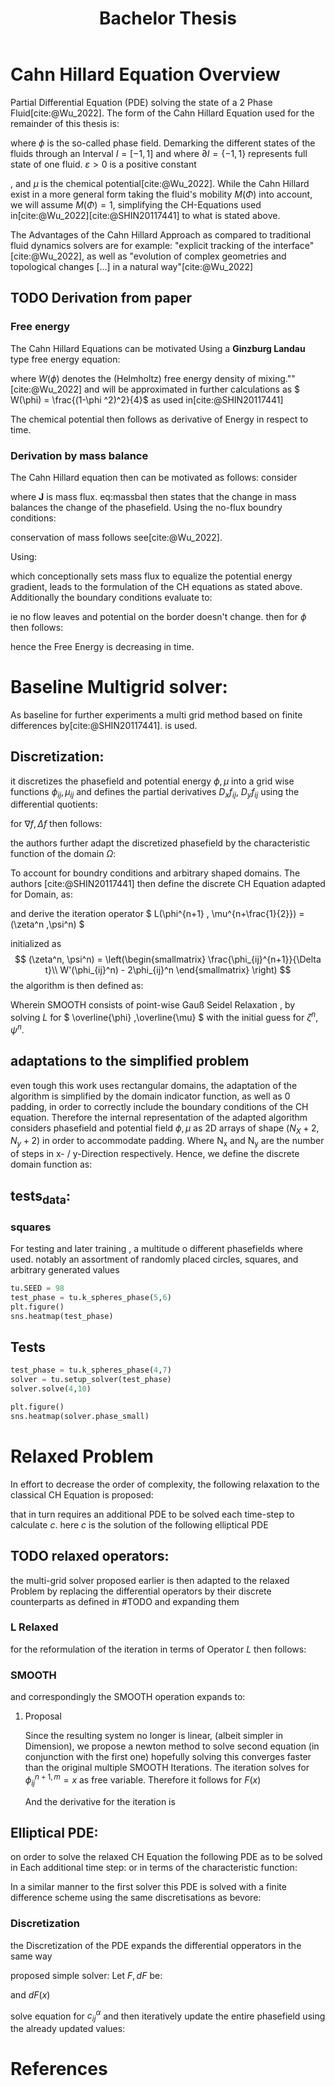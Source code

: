 #+title: Bachelor Thesis
#+bibliography: "~/org/resources/bibliography/refs.bib"
#+Options: tex:dvisvgm
#+startup: latexpreview



* Cahn Hillard Equation Overview
Partial Differential Equation (PDE) solving the state of a 2 Phase Fluid[cite:@Wu_2022]. The form of the Cahn Hillard Equation used for the remainder of this thesis is:
\begin{align}
\label{eq:CHeq}
\phi _t(x,t) &= \Delta  \mu \\
\mu &= - \varepsilon^2 \Delta \phi   + W'(\phi)
\end{align}
where \( \phi\) is the so-called phase field. Demarking the different states of the fluids through an Interval \( I=[-1,1] \) and where \( \partial I = \{-1,1\} \)  represents full state of one fluid. \( \varepsilon > 0  \) is  a positive constant
#    describing the width of the phase transition
, and \( \mu\) is the chemical potential[cite:@Wu_2022]. While the Cahn Hillard exist in a more general form taking the fluid's mobility \( M(\Phi) \) into account, we will assume \( M(\Phi) = 1 \), simplifying the CH-Equations used in[cite:@Wu_2022][cite:@SHIN20117441] to what is stated above.


The Advantages of the Cahn Hillard Approach as compared to traditional fluid dynamics solvers are for example: "explicit tracking of the interface"[cite:@Wu_2022], as well as "evolution of complex geometries and topological changes [...] in a natural way"[cite:@Wu_2022]
** TODO Derivation from paper
*** Free energy
The Cahn Hillard Equations can be motivated Using a *Ginzburg Landau* type free energy equation:
\begin{align*}
E^{\text{bulk}}  = \int_{  \Omega}  \frac{\varepsilon^2}{2} |\nabla \phi |^2 + W(\phi) \,dx
\end{align*}
where \( W(\phi) \) denotes the (Helmholtz) free energy density of mixing.""[cite:@Wu_2022] and will be approximated in further calculations as \( W(\phi) = \frac{(1-\phi ^2)^2}{4}\) as used in[cite:@SHIN20117441]

The chemical potential then follows as derivative of Energy in respect to time.
\begin{align*}
 \mu &= \frac{\delta E_{bulk}(\phi)}{\delta \phi } = -\varepsilon^2 \Delta \phi  + W'(\phi)
\end{align*}

*** Derivation by mass balance
The Cahn Hillard equation then can be motivated as follows:
consider
\begin{equation}
    \partial_t \phi + \nabla J  = 0
\end{equation}
where   *J* is mass flux. eq:massbal then states that the change in mass balances the change of the phasefield.
Using the no-flux boundry conditions:
\begin{align}
J \cdot n &= 0  & \partial\Omega &\times (0,T)\\
\partial_n\phi  &= 0  & \partial\Omega &\times (0,T)
\end{align}
conservation of mass follows see[cite:@Wu_2022].

Using:
\begin{align}
J &= - \nabla \mu
\end{align}
which conceptionally sets mass flux to equalize the potential energy gradient, leads to the formulation of the CH equations as stated above. Additionally the boundary conditions evaluate to:
\begin{align*}
 - \nabla \mu &= 0 \\
\partial_n \phi  = 0
\end{align*}
ie no flow leaves and potential on the border doesn't change.
then for \( \phi   \) then follows:
\begin{align*}
\frac{d}{dt}E^{bulk}(\phi(t)) &= \int_{\Omega} (\varepsilon^2 \nabla \phi \cdot \nabla \partial_t \phi + W'(\phi) \partial_t \phi) \ d x  \\
&= - \int_{  \Omega } |\nabla \mu|^2 \ d x, & \forall t \in  (0,T)
\end{align*}
hence the Free Energy is decreasing in time.
* Baseline Multigrid solver:
As baseline for further experiments a multi grid method based on finite differences by[cite:@SHIN20117441]. is used.
** Discretization:
it discretizes the phasefield and potential energy \( \phi, \mu  \) into a grid wise functions \( \phi_{ij}, \mu_{ij} \) and defines the partial derivatives \( D_xf_{ij}, \  D_yf_{ij} \) using the differential quotients:
\begin{align}
D_xf_{i+\frac{1}{2} j} &= \frac{f_{i+1j} - f_{ij}}{h} & D_yf_{ij+\frac{1}{2}} &= \frac{f_{ij+1} - f_{ij}}{h}
\end{align}
for \( \nabla f , \Delta f \) then follows:
\begin{align*}
\nabla_d f_{ij} &= (D_x f_{i+1j} , \ D_y f_{ij+1}) \\
 \Delta_d f_{ij} &= \frac{D_x f_{i+\frac{1}{2}j} -  D_x f_{i-\frac{1}{2}j} + D_y f_{ij+\frac{1}{2}} - D_y f_{ij-\frac{1}{2}}}{h} = \nabla_d \cdot  \nabla_d f_{ij}
\end{align*}
the authors further adapt the discretized phasefield by the characteristic function of the domain \( \Omega\):
\begin{align*}
G(x,y) &=
\begin{cases}
1 & (x,y) \in  \Omega \\
0 & (x,y) \not\in  \Omega
\end{cases}
\end{align*}
To account for boundry conditions and arbitrary shaped domains.
The authors [cite:@SHIN20117441] then define the discrete CH Equation adapted for Domain, as:
\begin{align*}
\frac{\phi_{i+1j} - \phi_{ij}}{\Delta t}  &=  \nabla _d \cdot (G_{ij} \nabla_d \mu_{ij}^{n+1} )  \\
 \mu_{ij}^{n+1} &= 2\phi_{ij}^{n+1} - \varepsilon^2  \nabla_d \cdot  (G_{ij} \nabla _d \phi_{ij}^{n+1} ) + W'(\phi_{ij}^n) - 2\phi _{ij}^n
\end{align*}
and derive the iteration operator \( L(\phi^{n+1} , \mu^{n+\frac{1}{2}}) = (\zeta^n ,\psi^n) \)
\begin{align*}
L
\begin{pmatrix}
\phi^{n+1} \\
\mu^{n+\frac{1}{2}}
\end{pmatrix}
&=
\begin{pmatrix}
\frac{\phi^{n+1}}{\Delta t} - \nabla _d \cdot  ( G_{ij} \nabla _d \mu^{n+\frac{1}{2}} ) \\
\varepsilon^2 \nabla _d \cdot  (G_{ij} \nabla_d \phi_{ij}^{n+1}) - 2\phi_{ij}^{n+1} + \mu_{ij}^{n+\frac{1}{2}}
\end{pmatrix}
\end{align*}
initialized as
\[ (\zeta^n, \psi^n) =
\left(\begin{smallmatrix}
\frac{\phi_{ij}^{n+1}}{\Delta t}\\
W'(\phi_{ij}^n) - 2\phi_{ij}^n
\end{smallmatrix}
\right)
\]
the algorithm is then defined as:
# #+caption: FAS Multigrid v-cycle as defined  by [cite:@SHIN20117441]

Wherein SMOOTH consists of point-wise Gauß Seidel Relaxation , by solving /L/ for \( \overline{\phi} ,\overline{\mu} \) with the initial guess for \( \zeta^n , \psi^n \).
** adaptations to the simplified problem
even tough this work uses rectangular domains, the adaptation of the algorithm is simplified by the domain indicator function, as well as 0 padding, in order to correctly include the boundary conditions of the CH equation.
Therefore the internal representation of the adapted algorithm considers phasefield and potential field \( \phi , \mu \) as 2D arrays of shape \( (N_X + 2 , N_y + 2) \) in order to accommodate padding. Where N_x and N_y are the number of steps in x- / y-Direction respectively.
Hence, we define the discrete domain function as:
\begin{align*}
G_{ij} &=
\begin{cases}
1 & (i,j) \in  [1,N_x+1] \times  [1,N_y+1] \\
0 & \text{else}
\end{cases}
\end{align*}

** tests_data:
*** squares
:PROPERTIES:
:header-args: :exports results
:END:
# setup plotting

For testing and later training , a multitude o different phasefields where used. notably an assortment of randomly placed circles, squares, and arbitrary generated values
#+begin_src python :session :results none :exports none
import testUtils as tu
import matplotlib.pyplot as plt
import seaborn as sns

sns.set_theme()
#+end_src

#+RESULTS:
: None

#+name: dots
#+header: :file images/phase.png
#+begin_src python :results graphics file output :eval never-export :session
tu.SEED = 98
test_phase = tu.k_spheres_phase(5,6)
plt.figure()
sns.heatmap(test_phase)
#+end_src

#+RESULTS: dots
[[file:images/phase.png]]

 #+name: points
#+header: :file images/phase2.png
#+begin_src python :results graphics file output    :session  :eval never-export :exports results
test_phase = tu.k_squares_phase(8, 1)
plt.figure()
sns.heatmap(test_phase)
#+end_src

#+RESULTS: points
[[file:images/phase2.png]]

** Tests

#+begin_src python :session :async :eval never-export :results results
test_phase = tu.k_spheres_phase(4,7)
solver = tu.setup_solver(test_phase)
solver.solve(4,10)
#+end_src

#+RESULTS:
: None

#+begin_src python :results file graphics output :file it_40.png :session  :eval never-export
plt.figure()
sns.heatmap(solver.phase_small)
#+end_src

#+RESULTS:
[[file:it_40.png]]

* Relaxed Problem
In effort to decrease the order of complexity, the following relaxation to the classical CH Equation is proposed:
\begin{align*}
\partial_t \phi  &= \Delta \mu \\
\mu &= \varepsilon ^2(c^\alpha - \phi^\alpha) + W'(\phi)
\end{align*}
that in turn requires an additional PDE to be solved each time-step to calculate \(c\).
here   \( c \) is the solution of the following elliptical PDE
\begin{align*}
- \Delta c^\alpha  + \alpha c^a &= \alpha \phi ^\alpha
\end{align*}

** TODO  relaxed operators:
the multi-grid solver proposed earlier is then adapted to the relaxed Problem by replacing the differential operators by their discrete counterparts as defined in #TODO
and expanding them
*** L Relaxed
for the reformulation of the iteration in terms of Operator \(L\) then follows:
\begin{align*}
L
\begin{pmatrix}
\phi ^{n+1} \\
\mu^{n+1}
\end{pmatrix}
&=
\begin{pmatrix}
\frac{\phi^{n+1,m}_{ij}}{\Delta t} - \nabla _d \cdot (G_{ji} \nabla _d \mu^{n + \frac{1}{2},m}_{ji}) \\
\varepsilon ^2 (c^\alpha - (\phi^{n+1,m}_{ij})^\alpha) - 2\phi ^{n+1,m}_{ij} -\mu^{n + \frac{1}{2},m}_{ji}
\end{pmatrix}
\end{align*}
*** SMOOTH
and correspondingly the SMOOTH operation expands to:
\begin{align*}
SMOOTH( \phi^{n+1,m}_{ij}, \mu^{n + \frac{1}{2},m}_{ji}, L_h , \zeta ^n , \psi ^n )
\end{align*}
\begin{align*}
\overline{\mu}^{n + \frac{1}{2},m}_{ji}
&=
  \frac{\phi ^{n+1,m}_{ij}}{\Delta t} - \zeta^n_{ij} \\
&- \frac{1}{h^2}\left(G_{i+\frac{1}{2}j} \mu^{n + \frac{1}{2},m}_{i+1j} +  G_{i-1j} \mu^{n + \frac{1}{2},m}_{i-1j} + G_{ij+1}  \mu^{n + \frac{1}{2},m}_{ij+1} + G_{ij-1} \mu^{n + \frac{1}{2},m}_{ij-1}\right) \\
&\cdot  \left(G_{i+1j} + G_{i-1j} + G_{ij+1} + G_{ij-1}\right)^{-1} \\
 \varepsilon ^2 (\overline{\phi} ^{n+1,m}_{ij})^\alpha + 2 \phi ^{n+1,m}_{ij} &= \varepsilon ^2 c^\alpha  -\mu^{n + \frac{1}{2},m}_{ji}  - \psi_{ij}
\end{align*}
**** Proposal
Since the resulting system no longer is linear, (albeit simpler in Dimension), we propose a newton method to solve second equation (in conjunction with the first one) hopefully solving this converges faster than the original multiple SMOOTH Iterations.
 The iteration solves for \( \phi ^{n+1,m}_{ij} = x \) as free variable. Therefore it follows for \( F(x) \)
\begin{align*}
F(x)  &= \varepsilon ^2 x^\alpha + 2x - \varepsilon^2 c^\alpha  + y + \psi_{ij} \\
y &= \frac{x}{\Delta t} - \zeta^n_{ij} \\
&- \frac{1}{h^2}\left(G_{i+\frac{1}{2}j} \mu^{n + \frac{1}{2},m}_{i+1j} +  G_{i-1j} \mu^{n + \frac{1}{2},m}_{i-1j} + G_{ij+1}  \mu^{n + \frac{1}{2},m}_{ij+1} + G_{ij-1} \mu^{n + \frac{1}{2},m}_{ij-1}\right) \\
&\cdot  \left(G_{i+1j} + G_{i-1j} + G_{ij+1} + G_{ij-1}\right)^{-1} \\
\end{align*}
And the derivative for the iteration is
\begin{align*}
\frac{d}{dx} F(x)&= \alpha \varepsilon^2 x^{\alpha-1} + 2 + \frac{d}{dx} y  \\
\frac{d}{dx} y  &= \frac{1}{\Delta t}
\end{align*}
** Elliptical PDE:
on order to solve the relaxed CH Equation the following PDE as to be solved in Each additional time step:
or in terms of the characteristic function:
\begin{align*}
- \nabla \cdot  (G \nabla c^\alpha) + \alpha c^\alpha  = \alpha \phi ^\alpha
\end{align*}
In  a similar manner to the first solver this PDE is solved with a finite difference scheme using the same discretisations as bevore:
*** Discretization
the Discretization of the PDE expands the differential opperators in the same way
\begin{align*}
- \nabla_d \cdot  (G_{ij} \nabla_d c_{ij}^\alpha) + \alpha  c_{ij}^\alpha &= \alpha \phi_{ij}^\alpha \\
- (\frac{1}{h}(G_{i+\frac{1}{2}j} \nabla c^\alpha_{i+\frac{1}{2}j} + G_{ij+\frac{1}{2}} \nabla c^\alpha_{ij+\frac{1}{2}}) &  \\
- (G_{i-\frac{1}{2}j} \nabla c^\alpha_{i-\frac{1}{2}j} + G_{ij-\frac{1}{2}} \nabla c^\alpha_{ij-\frac{1}{2}})) + \alpha  c_{ij}^\alpha   &= \alpha  \phi_{ij}^\alpha \\
- \frac{1}{h^2} ( G_{i+\frac{1}{2}j}(c_{i+1j}^\alpha - c_{ij}^\alpha) & \\
+G_{ij+\frac{1}{2}}(c_{ij+1}^\alpha - c_{ij}^\alpha) & \\
+G_{i-\frac{1}{2}j}(c_{i-1j}^\alpha - c_{ij}^\alpha)& \\
+G_{ij-\frac{1}{2}}(c_{ij-1}^\alpha - c_{ij}^\alpha)) + \alpha  c_{ij}^\alpha &=\alpha  \phi_{ij}^\alpha
\end{align*}
proposed simple solver:
Let \( F, dF \) be:
\begin{align*}
F(x) &= - \frac{1}{h^2}(\\
 & G_{i+\frac{1}{2}j} c_{i+1j}^\alpha  +G_{i-\frac{1}{2}j} c_{i-1j}^\alpha \\
 +&G_{ij+\frac{1}{2}} c_{ij+1}^\alpha  + G_{ij-\frac{1}{2}}c_{ij-1}^\alpha) \\
+& \frac{1}{h^2} (G_{i+\frac{1}{2}j} +G_{i-\frac{1}{2}j}+ G_{ij+\frac{1}{2}}+  G_{ij-\frac{1}{2}}) x^\alpha \\
+& \alpha x^\alpha  - \alpha \phi_{ij}^\alpha
\end{align*}
and \( dF(x) \)

\begin{align*}
dF(x) &= -  \cdot (G_{i+\frac{1}{2}j} +G_{i-\frac{1}{2}j}+ G_{ij+\frac{1}{2}}+  G_{ij-\frac{1}{2}}  ) \alpha x^{\alpha -1}  + \alpha ^2 x^{\alpha -1}
\end{align*}


solve equation for \( c_{ij}^\alpha  \) and then iteratively update the entire phasefield using the already updated values:
* References
\printbibliography

#  LocalWords:  Discretization
